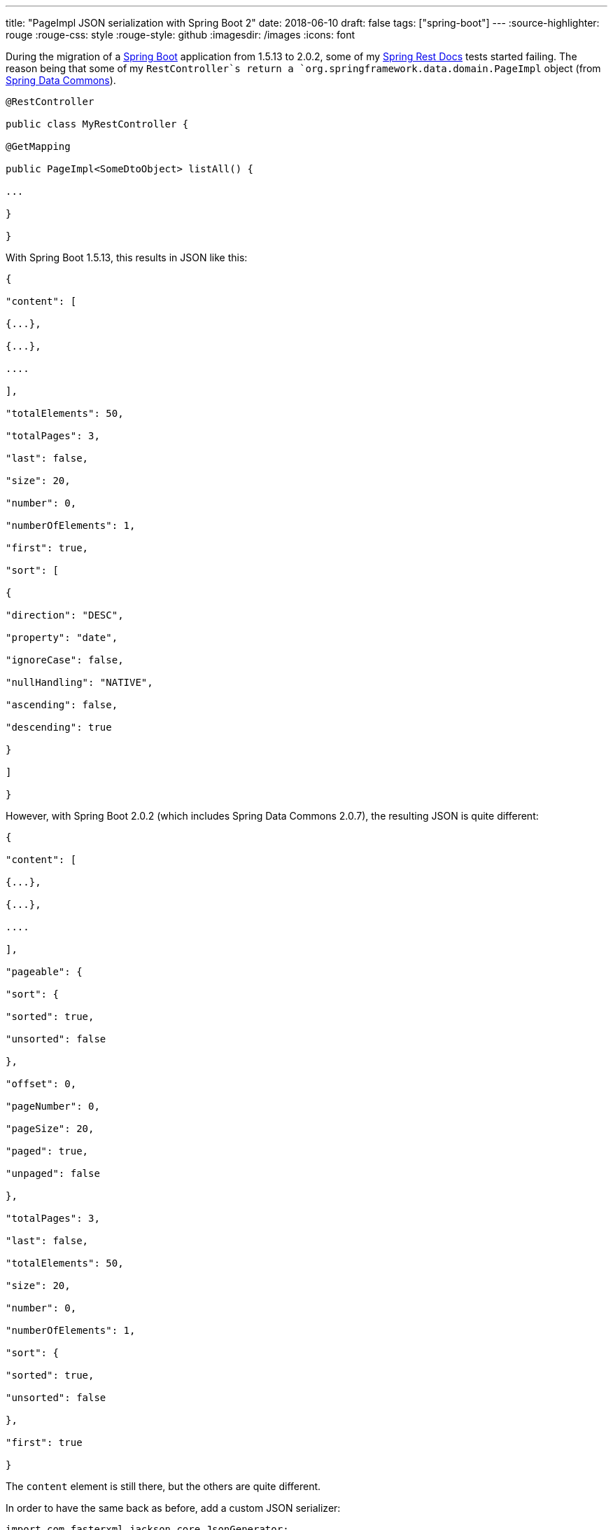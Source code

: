 ---
title: "PageImpl JSON serialization with Spring Boot 2"
date: 2018-06-10
draft: false
tags: ["spring-boot"]
---
:source-highlighter: rouge
:rouge-css: style
:rouge-style: github
:imagesdir: /images
:icons: font

During the migration of a https://spring.io/projects/spring-boot[Spring Boot] application from 1.5.13 to 2.0.2, some of my https://spring.io/projects/spring-restdocs[Spring Rest Docs] tests started failing. The reason being that some of my `RestController`s return a `org.springframework.data.domain.PageImpl` object (from https://spring.io/projects/spring-data[Spring Data Commons]).

[source,java]
----

@RestController

public class MyRestController {

@GetMapping

public PageImpl<SomeDtoObject> listAll() {

...

}

}

----

With Spring Boot 1.5.13, this results in JSON like this:

[source,javascript]
----

{

"content": [

{...},

{...},

....

],

"totalElements": 50,

"totalPages": 3,

"last": false,

"size": 20,

"number": 0,

"numberOfElements": 1,

"first": true,

"sort": [

{

"direction": "DESC",

"property": "date",

"ignoreCase": false,

"nullHandling": "NATIVE",

"ascending": false,

"descending": true

}

]

}

----

However, with Spring Boot 2.0.2 (which includes Spring Data Commons 2.0.7), the resulting JSON is quite different:

[source,javascript]
----

{

"content": [

{...},

{...},

....

],

"pageable": {

"sort": {

"sorted": true,

"unsorted": false

},

"offset": 0,

"pageNumber": 0,

"pageSize": 20,

"paged": true,

"unpaged": false

},

"totalPages": 3,

"last": false,

"totalElements": 50,

"size": 20,

"number": 0,

"numberOfElements": 1,

"sort": {

"sorted": true,

"unsorted": false

},

"first": true

}

----

The `content` element is still there, but the others are quite different.

In order to have the same back as before, add a custom JSON serializer:

[source,java]
----

import com.fasterxml.jackson.core.JsonGenerator;

import com.fasterxml.jackson.databind.JsonSerializer;

import com.fasterxml.jackson.databind.SerializerProvider;

import org.springframework.boot.jackson.JsonComponent;

import org.springframework.data.domain.PageImpl;

import org.springframework.data.domain.Sort;

import java.io.IOException;

@JsonComponent

public class PageImplJacksonSerializer extends JsonSerializer {

@Override

public void serialize(PageImpl page, JsonGenerator jsonGenerator, SerializerProvider serializerProvider) throws IOException {

jsonGenerator.writeStartObject();

jsonGenerator.writeObjectField("content", page.getContent());

jsonGenerator.writeBooleanField("first", page.isFirst());

jsonGenerator.writeBooleanField("last", page.isLast());

jsonGenerator.writeNumberField("totalPages", page.getTotalPages());

jsonGenerator.writeNumberField("totalElements", page.getTotalElements());

jsonGenerator.writeNumberField("numberOfElements", page.getNumberOfElements());

jsonGenerator.writeNumberField("size", page.getSize());

jsonGenerator.writeNumberField("number", page.getNumber());

Sort sort = page.getSort();

jsonGenerator.writeArrayFieldStart("sort");

for (Sort.Order order : sort) {

jsonGenerator.writeStartObject();

jsonGenerator.writeStringField("property", order.getProperty());

jsonGenerator.writeStringField("direction", order.getDirection().name());

jsonGenerator.writeBooleanField("ignoreCase", order.isIgnoreCase());

jsonGenerator.writeStringField("nullHandling", order.getNullHandling().name());

jsonGenerator.writeEndObject();

}

jsonGenerator.writeEndArray();

jsonGenerator.writeEndObject();

}

}

----

Spring Boot will automatically pick this up (Due to the `@JsonComponent` annotation) to serialize the `PageImpl` objects.

 
